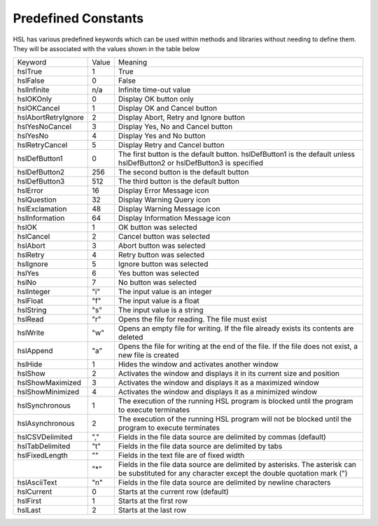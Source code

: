 Predefined Constants
==============================

HSL has various predefined keywords which can be used within methods and libraries without
needing to define them. They will be associated with the values shown in the table below

+-----------------------+-------+----------------------------------------------------+
| Keyword               | Value | Meaning                                            |
+-----------------------+-------+----------------------------------------------------+
| hslTrue               | 1     | True                                               |
+-----------------------+-------+----------------------------------------------------+
| hslFalse              | 0     | False                                              |
+-----------------------+-------+----------------------------------------------------+
| hslInfinite           | n/a   | Infinite time-out value                            |
+-----------------------+-------+----------------------------------------------------+
| hslOKOnly             | 0     | Display OK button only                             |
+-----------------------+-------+----------------------------------------------------+
| hslOKCancel           | 1     | Display OK and Cancel button                       |
+-----------------------+-------+----------------------------------------------------+
| hslAbortRetryIgnore   | 2     | Display Abort, Retry and Ignore button             |
+-----------------------+-------+----------------------------------------------------+
| hslYesNoCancel        | 3     | Display Yes, No and Cancel button                  |
+-----------------------+-------+----------------------------------------------------+
| hslYesNo              | 4     | Display Yes and No button                          |
+-----------------------+-------+----------------------------------------------------+
| hslRetryCancel        | 5     | Display Retry and Cancel button                    |
+-----------------------+-------+----------------------------------------------------+
| hslDefButton1         | 0     | The first button is the default button.            |
|                       |       | hslDefButton1 is the default unless hslDefButton2  |
|                       |       | or hslDefButton3 is specified                      |
+-----------------------+-------+----------------------------------------------------+
| hslDefButton2         | 256   | The second button is the default button            |
+-----------------------+-------+----------------------------------------------------+
| hslDefButton3         | 512   | The third button is the default button             |
+-----------------------+-------+----------------------------------------------------+
| hslError              | 16    | Display Error Message icon                         |
+-----------------------+-------+----------------------------------------------------+
| hslQuestion           | 32    | Display Warning Query icon                         |
+-----------------------+-------+----------------------------------------------------+
| hslExclamation        | 48    | Display Warning Message icon                       |
+-----------------------+-------+----------------------------------------------------+
| hslInformation        | 64    | Display Information Message icon                   |
+-----------------------+-------+----------------------------------------------------+
| hslOK                 | 1     | OK button was selected                             |
+-----------------------+-------+----------------------------------------------------+
| hslCancel             | 2     | Cancel button was selected                         |
+-----------------------+-------+----------------------------------------------------+
| hslAbort              | 3     | Abort button was selected                          |
+-----------------------+-------+----------------------------------------------------+
| hslRetry              | 4     | Retry button was selected                          |
+-----------------------+-------+----------------------------------------------------+
| hslIgnore             | 5     | Ignore button was selected                         |
+-----------------------+-------+----------------------------------------------------+
| hslYes                | 6     | Yes button was selected                            |
+-----------------------+-------+----------------------------------------------------+
| hslNo                 | 7     | No button was selected                             |
+-----------------------+-------+----------------------------------------------------+
| hslInteger            | "i"   | The input value is an integer                      |
+-----------------------+-------+----------------------------------------------------+
| hslFloat              | "f"   | The input value is a float                         |
+-----------------------+-------+----------------------------------------------------+
| hslString             | "s"   | The input value is a string                        |
+-----------------------+-------+----------------------------------------------------+
| hslRead               | "r"   | Opens the file for reading. The file must exist    |
+-----------------------+-------+----------------------------------------------------+
| hslWrite              | "w"   | Opens an empty file for writing. If the file       |
|                       |       | already exists its contents are deleted            |
+-----------------------+-------+----------------------------------------------------+
| hslAppend             | "a"   | Opens the file for writing at the end of the file. |
|                       |       | If the file does not exist, a new file is created  |
+-----------------------+-------+----------------------------------------------------+
| hslHide               | 1     | Hides the window and activates another window      |
+-----------------------+-------+----------------------------------------------------+
| hslShow               | 2     | Activates the window and displays it in its        |
|                       |       | current size and position                          |
+-----------------------+-------+----------------------------------------------------+
| hslShowMaximized      | 3     | Activates the window and displays it as a          |
|                       |       | maximized window                                   |
+-----------------------+-------+----------------------------------------------------+
| hslShowMinimized      | 4     | Activates the window and displays it as a          |
|                       |       | minimized window                                   |
+-----------------------+-------+----------------------------------------------------+
| hslSynchronous        | 1     | The execution of the running HSL program is        |
|                       |       | blocked until the program to execute terminates    |
+-----------------------+-------+----------------------------------------------------+
| hslAsynchronous       | 2     | The execution of the running HSL program will not  |
|                       |       | be blocked until the program to execute terminates |
+-----------------------+-------+----------------------------------------------------+
| hslCSVDelimited       | ","   | Fields in the file data source are delimited by    |
|                       |       | commas (default)                                   |
+-----------------------+-------+----------------------------------------------------+
| hslTabDelimited       | "\t"  | Fields in the file data source are delimited by    |
|                       |       | tabs                                               |
+-----------------------+-------+----------------------------------------------------+
| hslFixedLength        | ""    | Fields in the text file are of fixed width         |
+-----------------------+-------+----------------------------------------------------+
|                       | "*"   | Fields in the file data source are delimited by    |
|                       |       | asterisks. The asterisk can be substituted for any |
|                       |       | character except the double quotation mark (")     |
+-----------------------+-------+----------------------------------------------------+
| hslAsciiText          | "\n"  | Fields in the file data source are delimited by    |
|                       |       | newline characters                                 |
+-----------------------+-------+----------------------------------------------------+
| hslCurrent            | 0     | Starts at the current row (default)                |
+-----------------------+-------+----------------------------------------------------+
| hslFirst              | 1     | Starts at the first row                            |
+-----------------------+-------+----------------------------------------------------+
| hslLast               | 2     | Starts at the last row                             |
+-----------------------+-------+----------------------------------------------------+
